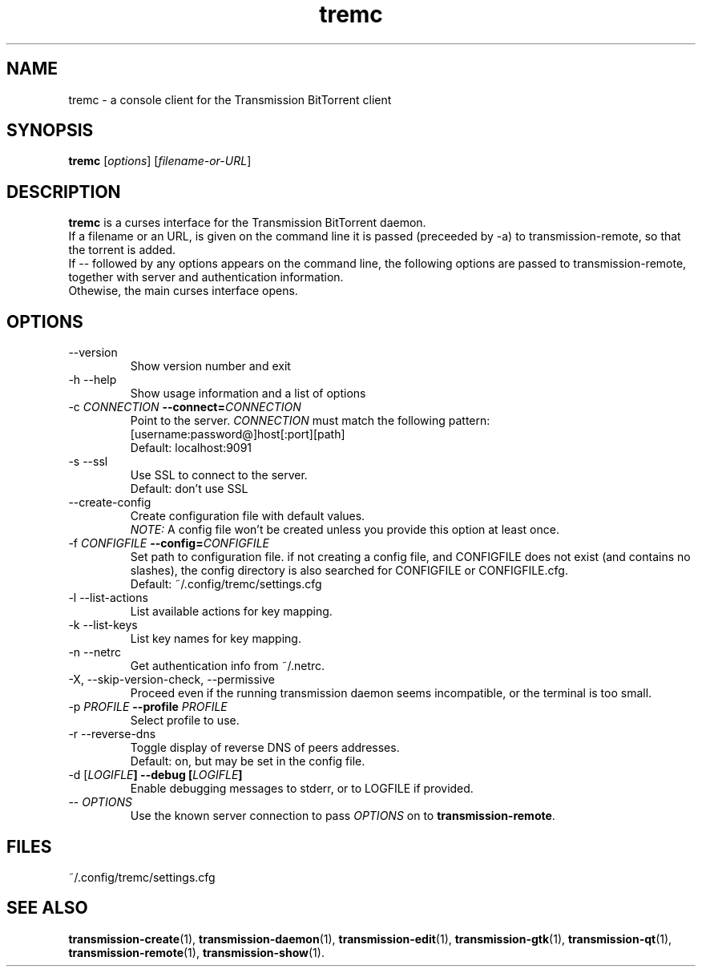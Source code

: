 .TH tremc 1 "11 August 2020" "" "tremc"

.SH NAME
tremc \- a console client for the Transmission BitTorrent
client

.SH SYNOPSIS
.B tremc
.RI [ options ]
.RI [ filename-or-URL ]
.br

.SH DESCRIPTION
.B tremc
is a curses interface for the Transmission BitTorrent daemon.
.br
If a filename or an URL, is given on the command line it is passed (preceeded
by -a) to transmission-remote, so that the torrent is added. 
.br
If -- followed by any options appears on the command line, the following
options are passed to transmission-remote, together with server and
authentication information.
.br
Othewise, the main curses interface opens.

.SH OPTIONS
.B
.IP "--version"
Show version number and exit
.B
.IP "-h --help"
Show usage information and a list of options
.B
.IP "-c \fICONNECTION\fB --connect=\fICONNECTION\fR"
Point to the server. \fICONNECTION\fR must match the following pattern:
.br
[username:password@]host[:port][path]
.br
Default: localhost:9091
.B
.IP "-s --ssl"
Use SSL to connect to the server.
.br
Default: don't use SSL
.B
.IP "--create-config"
Create configuration file with default values.
.br
\fINOTE:\fR A config file won't be created unless you provide this option at
least once.
.B
.IP "-f \fICONFIGFILE\fB --config=\fICONFIGFILE\fR"
Set path to configuration file. if not creating a config file, and CONFIGFILE
does not exist (and contains no slashes), the config directory is also
searched for CONFIGFILE or CONFIGFILE.cfg.
.br
Default: ~/.config/tremc/settings.cfg
.B
.IP "-l --list-actions"
List available actions for key mapping.
.B
.IP "-k --list-keys"
List key names for key mapping.
.B
.IP "-n --netrc"
Get authentication info from ~/.netrc.
.B
.IP "-X, --skip-version-check, --permissive"
Proceed even if the running transmission daemon seems incompatible, or the terminal is too small.
.B
.IP "-p \fIPROFILE\fB --profile \fIPROFILE\fR"
Select profile to use.
.B
.IP "-r --reverse-dns"
Toggle display of reverse DNS of peers addresses.
.br
Default: on, but may be set in the config file.
.B
.IP "-d [\fILOGIFLE\fB] --debug [\fILOGIFLE\fB]\fR"
Enable debugging messages to stderr, or to LOGFILE if provided.

.IP "-- \fIOPTIONS\fR"
Use the known server connection to pass \fIOPTIONS\fR on to
\fBtransmission-remote\fR.
.B

.SH FILES
.IP ~/.config/tremc/settings.cfg
\#.br
\#tremc overwrites the configuration file on exit.
\#.br
\#Keep that in mind if you edit it manually.

.SH SEE ALSO
.BR transmission-create (1),
.BR transmission-daemon (1),
.BR transmission-edit (1),
.BR transmission-gtk (1),
.BR transmission-qt (1),
.BR transmission-remote (1),
.BR transmission-show (1).
